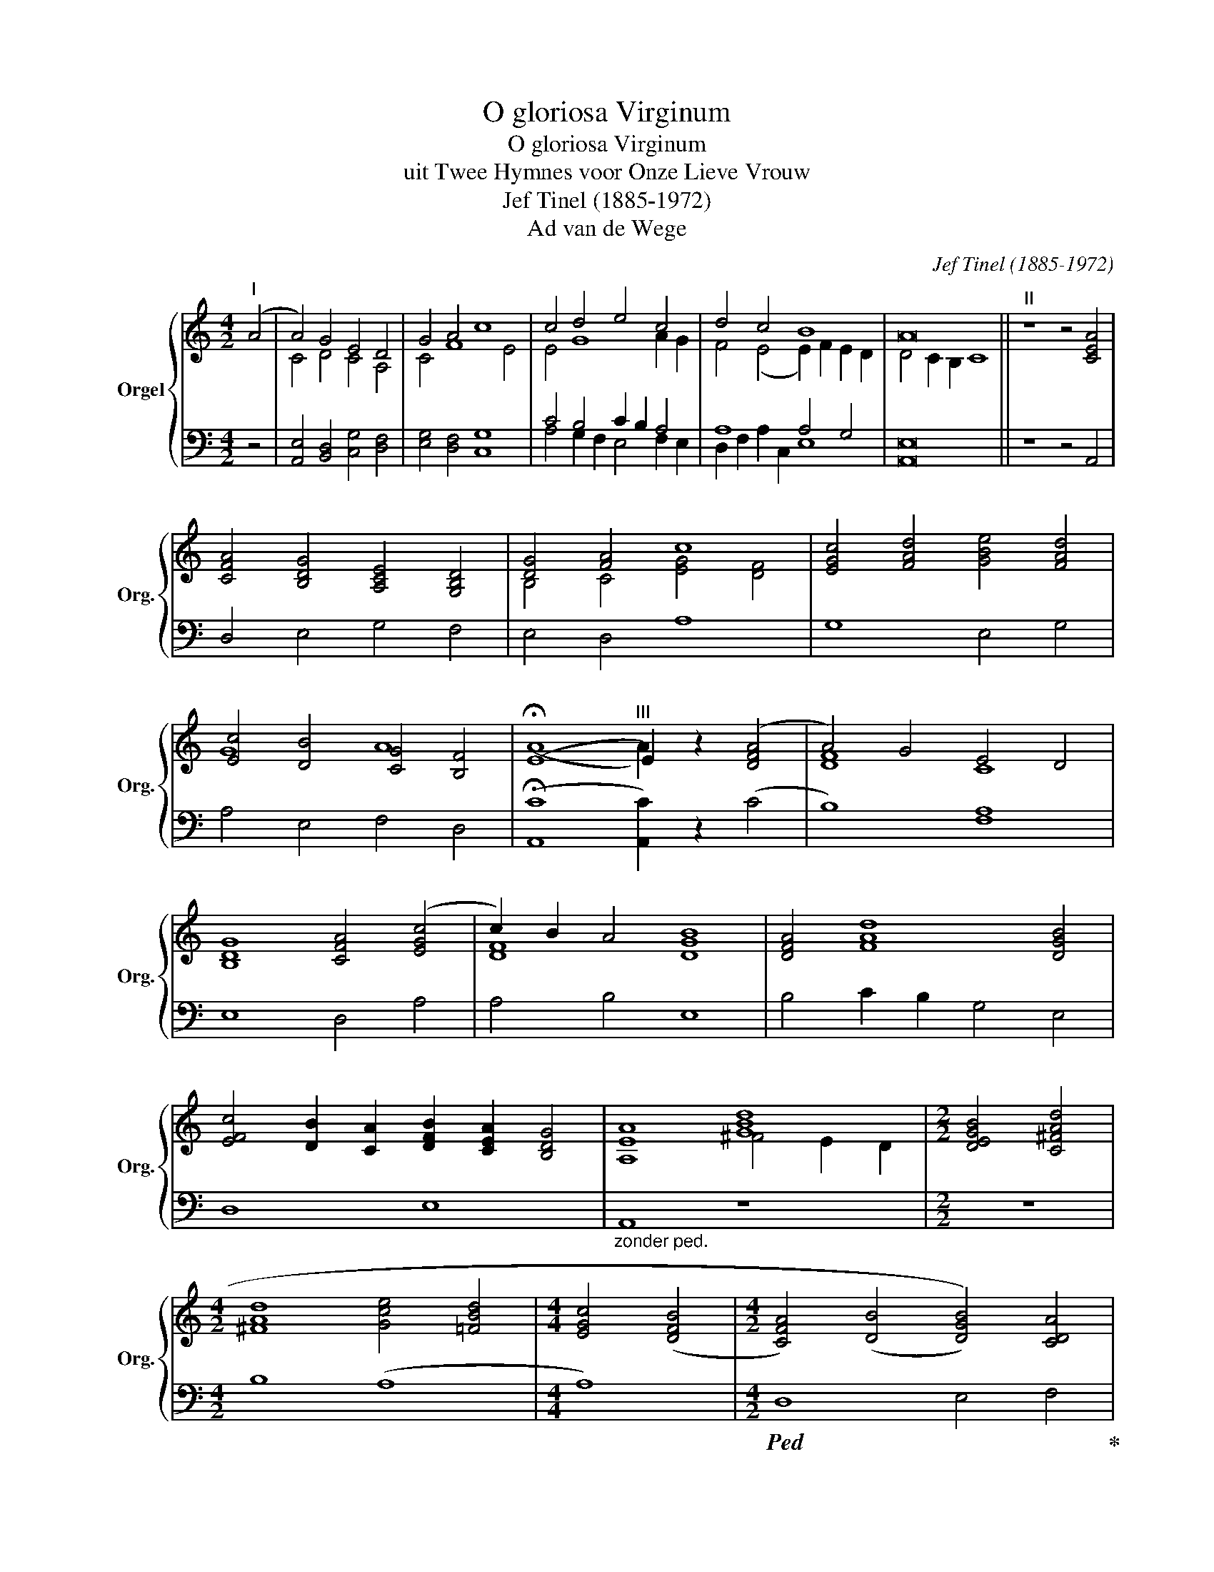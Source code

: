 X:1
T:O gloriosa Virginum
T:O gloriosa Virginum
T:uit Twee Hymnes voor Onze Lieve Vrouw
T:Jef Tinel (1885-1972)
T:Ad van de Wege
C:Jef Tinel (1885-1972)
Z:Ad van de Wege
%%score { ( 1 3 ) | ( 2 4 ) }
L:1/8
M:4/2
K:C
V:1 treble nm="Orgel" snm="Org."
V:3 treble 
V:2 bass 
V:4 bass 
V:1
"^I" (A4 | A4) G4 E4 D4 | G4 A4 c8 | c4 d4 e4 c4 | d4 c4 B8 | A16 ||"^II" z8 z4 [CEA]4 | %7
 [CFA]4 [B,DG]4 [A,CE]4 [G,B,D]4 | [DG]4 [FA]4 c8 | [EGc]4 [FAd]4 [GBe]4 [FAd]4 | %10
 [Ec]4 [DB]4 [CG]4 [B,F]4 | (!fermata!E8"^III" E2) z2 ([DFA]4 | A4) G4 E4 D4 | %13
 [B,DG]8 [CFA]4 ([EGc]4 | c2) B2 A4 [GB]8 | [DFA]4 [FAd]8 [DGB]4 | %16
 [EFc]4 [DB]2 [CA]2 [DFB]2 [CEA]2 [B,DG]4 | [A,EA]8 [GBd]8 |[M:2/2] [DEGB]4 [C^FAd]4 | %19
[M:4/2] [^FAd]8 [Gce]4 [=FBd]4 |[M:4/4] [EGc]4 ([DFB]4 |[M:4/2] [CFA]4) ((([DB]4 [DGB]4))) [CDA]4 | %22
 C8 B,8 | c4 B2 c2 d4 B4 | F8 F4 E2 D2 | [EA]16 |] %26
V:2
 z4 | [A,,E,]4 [B,,D,]4 [C,G,]4 [D,F,]4 | [E,G,]4 [D,F,]4 [C,G,]8 | C4 B,4 C2 B,2 A,4 | %4
 A,8 A,4 G,4 | [A,,E,]16 || z8 z4 A,,4 | D,4 E,4 G,4 F,4 | E,4 D,4 A,8 | G,8 E,4 G,4 | %10
 A,4 E,4 F,4 D,4 | ((!fermata![A,,C]8 [A,,C]2)) z2 (C4 | B,8) [F,A,]8 | E,8 D,4 A,4 | A,4 B,4 E,8 | %15
 B,4 C2 B,2 G,4 E,4 | D,8 E,8 |"_zonder ped." A,,8 z8 |[M:2/2] z8 |[M:4/2] B,8 (A,8 |[M:4/4] A,8) | %21
[M:4/2]!ped! D,8 E,4 F,4!ped-up! | z16 | A,4 D2 C2 B,4 D4 | D,8 E,8 | A,,16 |] %26
V:3
 x4 | C4 D4 C4 A,4 | C4 F8 E4 | E4 G8 A2 G2 | F4 (E4 E2) F2 E2 D2 | D4 C2 B,2 C8 || x16 | x16 | %8
 B,4 C4 [EG]4 [DF]4 | x16 | G8 A8 | (A8 A2) x6 | [DF]8 C8 | x16 | [DF]8 D8 | x16 | x16 | %17
 x8 ^F4 E2 D2 |[M:2/2] x8 |[M:4/2] x16 |[M:4/4] x8 |[M:4/2] x16 | [DG]16 | G8 A8 | %24
 [Ec]2 [DB]2 [CA]4 [DB]4 [CA]2 [B,G]2 | x16 |] %26
V:4
 x4 | x16 | x16 | A,4 G,2 F,2 E,4 F,2 E,2 | D,2 F,2 A,2 C,2 E,8 | x16 || x16 | x16 | x16 | x16 | %10
 x16 | x16 | x16 | x16 | x16 | x16 | x16 | x16 |[M:2/2] x8 |[M:4/2] x16 |[M:4/4] x8 |[M:4/2] x16 | %22
 G,8 F,8 | E,8 F,8 | x16 | A,2 B,2 A,2 B,2"_tijdsduur 1'40''" ^C8 |] %26


